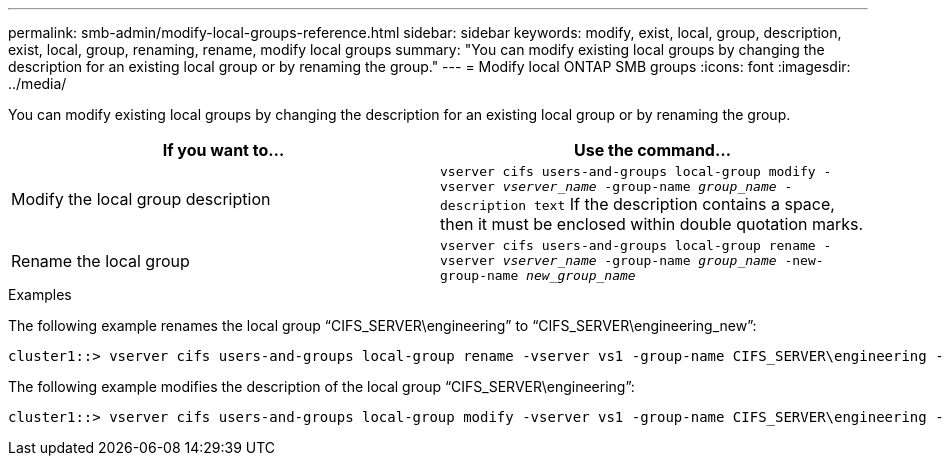 ---
permalink: smb-admin/modify-local-groups-reference.html
sidebar: sidebar
keywords: modify, exist, local, group, description, exist, local, group, renaming, rename, modify local groups
summary: "You can modify existing local groups by changing the description for an existing local group or by renaming the group."
---
= Modify local ONTAP SMB groups
:icons: font
:imagesdir: ../media/

[.lead]
You can modify existing local groups by changing the description for an existing local group or by renaming the group.

[options="header"]
|===
| If you want to...| Use the command...
a|
Modify the local group description
a|
`vserver cifs users-and-groups local-group modify -vserver _vserver_name_ -group-name _group_name_ -description text` If the description contains a space, then it must be enclosed within double quotation marks.

a|
Rename the local group
a|
`vserver cifs users-and-groups local-group rename -vserver _vserver_name_ -group-name _group_name_ -new-group-name _new_group_name_`
|===

.Examples

The following example renames the local group "`CIFS_SERVER\engineering`" to "`CIFS_SERVER\engineering_new`":

----
cluster1::> vserver cifs users-and-groups local-group rename -vserver vs1 -group-name CIFS_SERVER\engineering -new-group-name CIFS_SERVER\engineering_new
----

The following example modifies the description of the local group "`CIFS_SERVER\engineering`":

----
cluster1::> vserver cifs users-and-groups local-group modify -vserver vs1 -group-name CIFS_SERVER\engineering -description "New Description"
----

// 2025 May 21, ONTAPDOC-2981